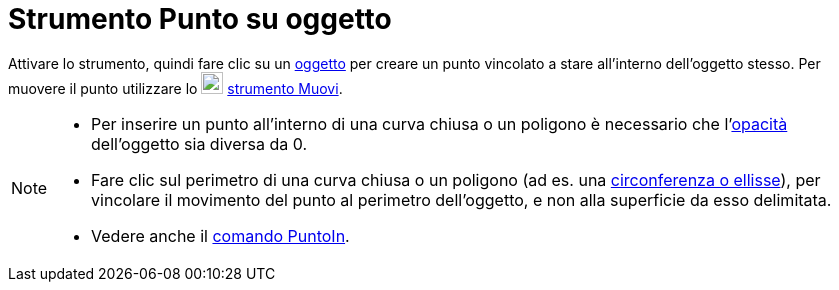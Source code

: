 = Strumento Punto su oggetto
:page-en: tools/Point_on_Object
ifdef::env-github[:imagesdir: /it/modules/ROOT/assets/images]

Attivare lo strumento, quindi fare clic su un xref:/Oggetti_geometrici.adoc[oggetto] per creare un punto vincolato a stare all'interno dell'oggetto stesso. Per muovere il punto utilizzare lo
image:22px-Mode_move.svg.png[Mode move.svg,width=22,height=22] xref:/tools/Muovi.adoc[strumento Muovi].

[NOTE]
====

* Per inserire un punto all'interno di una curva chiusa o un poligono è necessario che l'xref:/Proprietà_degli_oggetti.adoc[opacità] dell'oggetto sia diversa da 0. 
* Fare clic sul perimetro di una curva chiusa o un poligono (ad es. una xref:/Coniche.adoc[circonferenza o ellisse]), per vincolare il movimento del punto al perimetro dell'oggetto, e non alla superficie da esso delimitata.
* Vedere anche il xref:/commands/PuntoIn.adoc[comando PuntoIn].

====
